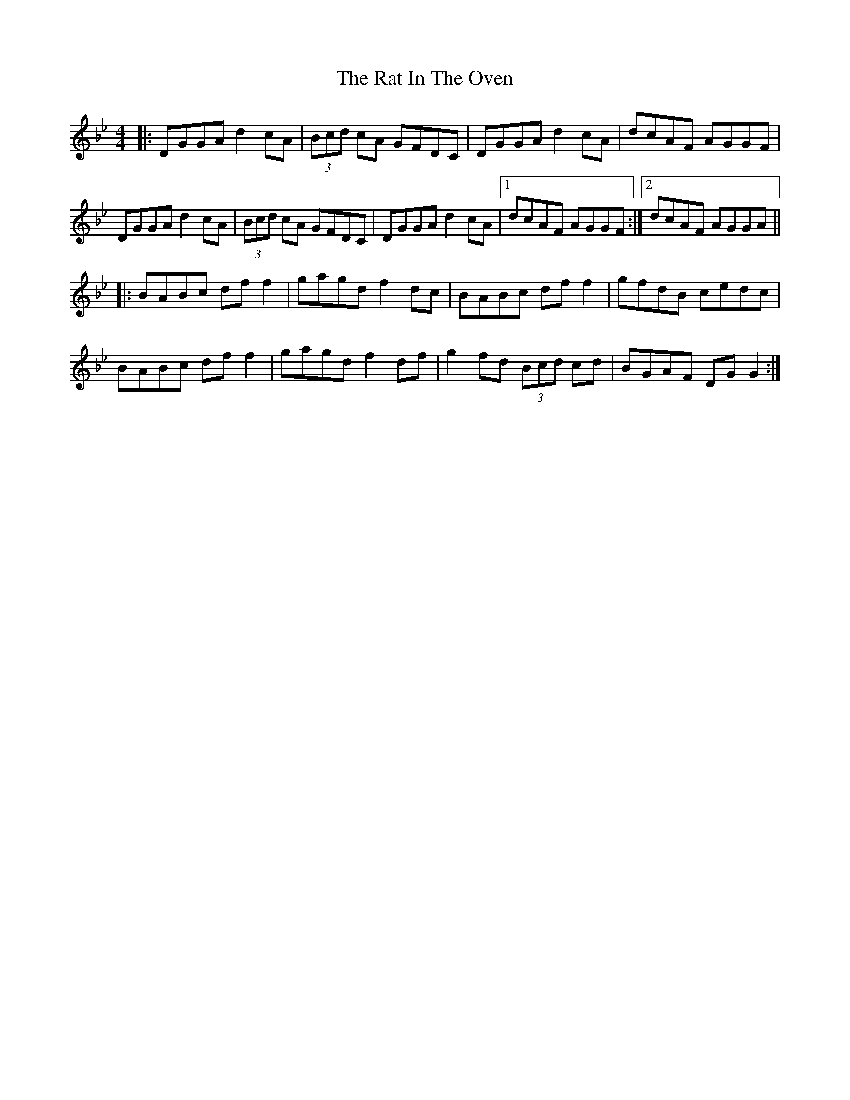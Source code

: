 X: 1
T: Rat In The Oven, The
Z: Mikea
S: https://thesession.org/tunes/2158#setting2158
R: reel
M: 4/4
L: 1/8
K: Gmin
|:DGGA d2cA|(3Bcd cA GFDC|DGGA d2cA|dcAF AGGF|
DGGA d2cA|(3Bcd cA GFDC|DGGA d2cA|1 dcAF AGGF:|2 dcAF AGGA||
|:BABc dff2|gagd f2dc|BABc dff2|gfdB cedc|
BABc dff2|gagd f2df|g2fd (3Bcd cd|BGAF DGG2:|
